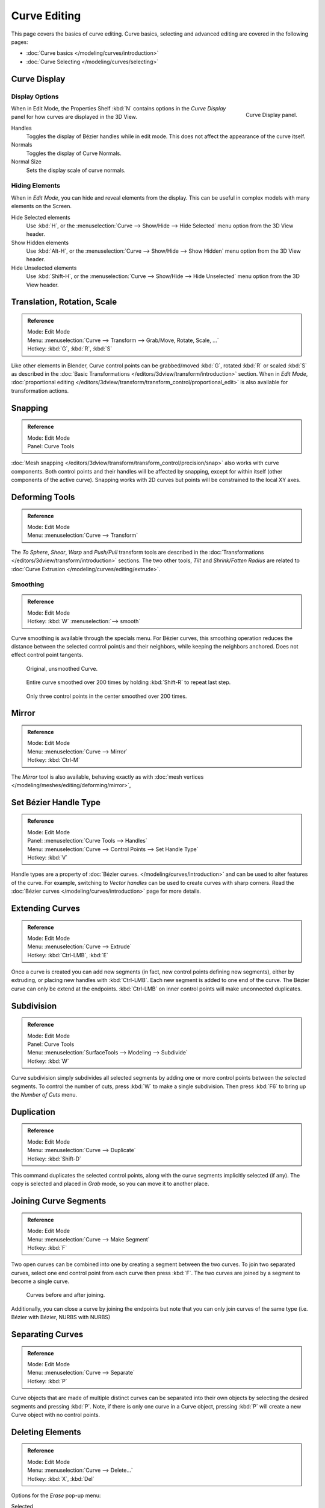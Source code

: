 
*************
Curve Editing
*************

This page covers the basics of curve editing. Curve basics,
selecting and advanced editing are covered in the following pages:

- :doc:`Curve basics </modeling/curves/introduction>`
- :doc:`Curve Selecting </modeling/curves/selecting>`


Curve Display
=============

Display Options
---------------

.. figure:: /images/editing_curves_curve-display-panel.jpg
   :align: right

   Curve Display panel.


When in Edit Mode, the Properties Shelf :kbd:`N` contains options in the
*Curve Display* panel for how curves are displayed in the 3D View.

Handles
   Toggles the display of Bézier handles while in edit mode. This does not affect the appearance of the curve itself.
Normals
   Toggles the display of Curve Normals.
Normal Size
   Sets the display scale of curve normals.


.. _curves-hiding:

Hiding Elements
---------------

When in *Edit Mode*, you can hide and reveal elements from the display.
This can be useful in complex models with many elements on the Screen.

Hide Selected elements
   Use :kbd:`H`, or the :menuselection:`Curve --> Show/Hide --> Hide Selected` menu option from the 3D View header.

Show Hidden elements
   Use :kbd:`Alt-H`, or the
   :menuselection:`Curve --> Show/Hide --> Show Hidden` menu option from the 3D View header.

Hide Unselected elements
   Use :kbd:`Shift-H`,
   or the :menuselection:`Curve --> Show/Hide --> Hide Unselected` menu option from the 3D View header.


Translation, Rotation, Scale
============================

.. admonition:: Reference
   :class: refbox

   | Mode:     Edit Mode
   | Menu:     :menuselection:`Curve --> Transform --> Grab/Move, Rotate, Scale, ...`
   | Hotkey:   :kbd:`G`, :kbd:`R`, :kbd:`S`


Like other elements in Blender, Curve control points can be grabbed/moved :kbd:`G`,
rotated :kbd:`R` or scaled :kbd:`S`
as described in the :doc:`Basic Transformations </editors/3dview/transform/introduction>` section.
When in *Edit Mode*, :doc:`proportional editing
</editors/3dview/transform/transform_control/proportional_edit>`
is also available for transformation actions.


Snapping
========

.. admonition:: Reference
   :class: refbox

   | Mode:     Edit Mode
   | Panel:    Curve Tools


:doc:`Mesh snapping </editors/3dview/transform/transform_control/precision/snap>`
also works with curve components.
Both control points and their handles will be affected by snapping,
except for within itself (other components of the active curve).
Snapping works with 2D curves but points will be constrained to the local XY axes.


Deforming Tools
===============

.. admonition:: Reference
   :class: refbox

   | Mode:     Edit Mode
   | Menu:     :menuselection:`Curve --> Transform`


The *To Sphere*, *Shear*, *Warp* and *Push/Pull* transform tools are described in the
:doc:`Transformations </editors/3dview/transform/introduction>` sections.
The two other tools, *Tilt* and *Shrink/Fatten Radius* are related to
:doc:`Curve Extrusion </modeling/curves/editing/extrude>`.


Smoothing
---------

.. admonition:: Reference
   :class: refbox

   | Mode:     Edit Mode
   | Hotkey:   :kbd:`W` :menuselection:`--> smooth`


Curve smoothing is available through the specials menu. For Bézier curves, this smoothing
operation reduces the distance between the selected control point/s and
their neighbors, while keeping the neighbors anchored. 
Does not effect control point tangents.

.. figure:: /images/modeling_curves_smoothing_example1.jpg

   Original, unsmoothed Curve.

.. figure:: /images/modeling_curves_smoothing_example2.jpg

   Entire curve smoothed over 200 times by holding :kbd:`Shift-R` to repeat last step.

.. figure:: /images/modeling_curves_smoothing_example3.jpg

   Only three control points in the center smoothed over 200 times.


Mirror
======

.. admonition:: Reference
   :class: refbox

   | Mode:     Edit Mode
   | Menu:     :menuselection:`Curve --> Mirror`
   | Hotkey:   :kbd:`Ctrl-M`


The *Mirror* tool is also available, behaving exactly as with
:doc:`mesh vertices </modeling/meshes/editing/deforming/mirror>`,


Set Bézier Handle Type
======================

.. admonition:: Reference
   :class: refbox

   | Mode:     Edit Mode
   | Panel:    :menuselection:`Curve Tools --> Handles`
   | Menu:     :menuselection:`Curve --> Control Points --> Set Handle Type`
   | Hotkey:   :kbd:`V`


Handle types are a property of :doc:`Bézier curves.
</modeling/curves/introduction>` and can be used to alter features of the curve.
For example, switching to *Vector handles* can be used to create curves with sharp corners.
Read the :doc:`Bézier curves </modeling/curves/introduction>` page for more details.


.. _modeling-curves-extending:

Extending Curves
================

.. admonition:: Reference
   :class: refbox

   | Mode:     Edit Mode
   | Menu:     :menuselection:`Curve --> Extrude`
   | Hotkey:   :kbd:`Ctrl-LMB`, :kbd:`E`


Once a curve is created you can add new segments (in fact,
new control points defining new segments), either by extruding,
or placing new handles with :kbd:`Ctrl-LMB`.
Each new segment is added to one end of the curve.
The Bézier curve can only be extend at the endpoints.
:kbd:`Ctrl-LMB` on inner control points will make unconnected duplicates.


.. _modeling-curves-subdivision:

Subdivision
===========

.. admonition:: Reference
   :class: refbox

   | Mode:     Edit Mode
   | Panel:    Curve Tools
   | Menu:     :menuselection:`SurfaceTools --> Modeling --> Subdivide`
   | Hotkey:   :kbd:`W`


Curve subdivision simply subdivides all selected segments by adding one or more control points
between the selected segments. To control the number of cuts,
press :kbd:`W` to make a single subdivision.
Then press :kbd:`F6` to bring up the *Number of Cuts* menu.


Duplication
===========

.. admonition:: Reference
   :class: refbox

   | Mode:     Edit Mode
   | Menu:     :menuselection:`Curve --> Duplicate`
   | Hotkey:   :kbd:`Shift-D`


This command duplicates the selected control points,
along with the curve segments implicitly selected (if any).
The copy is selected and placed in *Grab* mode, so you can move it to another place.


.. _modeling-curves-joining-segments:

Joining Curve Segments
======================

.. admonition:: Reference
   :class: refbox

   | Mode:     Edit Mode
   | Menu:     :menuselection:`Curve --> Make Segment`
   | Hotkey:   :kbd:`F`


Two open curves can be combined into one by creating a segment between the two curves.
To join two separated curves,
select one end control point from each curve then press :kbd:`F`.
The two curves are joined by a segment to become a single curve.

.. figure:: /images/editing_curves_two-curves-joined.jpg
   :width: 600px

   Curves before and after joining.


Additionally, you can close a curve by joining the endpoints but note that you can only join
curves of the same type (i.e. Bézier with Bézier, NURBS with NURBS)


Separating Curves
=================

.. admonition:: Reference
   :class: refbox

   | Mode:     Edit Mode
   | Menu:     :menuselection:`Curve --> Separate`
   | Hotkey:   :kbd:`P`


Curve objects that are made of multiple distinct curves can be separated into their own
objects by selecting the desired segments and pressing :kbd:`P`. Note,
if there is only one curve in a Curve object,
pressing :kbd:`P` will create a new Curve object with no control points.


Deleting Elements
=================

.. admonition:: Reference
   :class: refbox

   | Mode:     Edit Mode
   | Menu:     :menuselection:`Curve --> Delete...`
   | Hotkey:   :kbd:`X`, :kbd:`Del`

Options for the *Erase* pop-up menu:

Selected
   This will delete the selected control points, *without* breaking the curve (i.e.
   the adjacent points will be directly linked, joined, once the intermediary ones are deleted).
   Remember that NURBS order cannot be higher than its number of control points,
   so it might decrease when you delete some control point.
   Of course, when only one point remains, there is no more visible curve,
   and when all points are deleted, the curve itself is deleted.
Segment
   This option is somewhat the opposite to the preceding one, as it will cut the curve,
   without removing any control points, by erasing one selected segment.
   This option always removes *only one* segment (the last "selected" one),
   even when several are in the selection.
   So to delete all segments in your selection, you will have to repetitively use the same erase option...

.. list-table::

   * - .. figure:: /images/editing_curves_delete-selected.jpg
          :width: 300px

          Deleting Curve Selected.

     - .. figure:: /images/editing_curves_delete-segment.jpg
          :width: 300px

          Deleting Curve segments.


.. _modeling-curves-opening-and-closing:

Opening and Closing a Curve
===========================

.. admonition:: Reference
   :class: refbox

   | Mode:     Edit Mode
   | Menu:     :menuselection:`Curve --> Toggle Cyclic`
   | Hotkey:   :kbd:`Alt-C`


This toggles between an open curve and closed curve (Cyclic).
Only curves with at least one selected control point will be closed/open.
The shape of the closing segment is based on the start and end handles for Bézier curves,
and as usual on adjacent control points for NURBS.
The only time a handle is adjusted after closing is if the handle is an *Auto* one.
Fig. :ref:`fig-curves-editing-open-close` is the same Bézier curve open and closed.

This action only works on the original starting control-point or the last control-point added.
Deleting a segment(s) doesn't change how the action applies;
it still operates only on the starting and last control-points. This means that
:kbd:`Alt-C` may actually join two curves instead of closing a single curve! Remember
that when a 2D curve is closed, it creates a renderable flat face.

.. _fig-curves-editing-open-close:

.. figure:: /images/editing_curves_open-closed-cyclic.jpg
   :width: 400px

   Open and Closed curves.


.. _curve-switch_direction:

Switch Direction
================

.. admonition:: Reference
   :class: refbox

   | Mode:     Edit Mode
   | Menu:     :menuselection:`Curve --> Segments --> Switch Direction`,
     :menuselection:`Specials --> Switch Direction`
   | Hotkey:   :kbd:`W-Numpad2`


This command will "reverse" the direction of any curve with at least one selected element
(i.e. the start point will become the end one, and *vice versa*).
This is mainly useful when using a curve as path, or using the bevel and taper options.


Converting Tools
================

Converting Curve Type
---------------------

.. admonition:: Reference
   :class: refbox

   | Mode:     Edit Mode
   | Panel:    Curve Tools --> Set Spline type

.. figure:: /images/editing_curves_set-spline-type.jpg
   :width: 150px
   :align: right

   Set Spline Type button.


You can convert splines in a curve object between Bézier, NURBS, and Poly curves.
Press :kbd:`T` to bring up the Toolshelf. Clicking on the *Set Spline Type*
button will allow you to select the Spline type (Poly, Bézier or NURBS).

Note, this is not a "smart" conversion, i.e. Blender does not try to keep the same shape,
nor the same number of control points. For example, when converting a NURBS to a Bézier,
each group of three NURBS control points become a unique Bézier one (center point and two handles).


Convert Curve to Mesh
---------------------

.. admonition:: Reference
   :class: refbox

   | Mode:     Object Mode
   | Menu:     :menuselection:`Object --> Convert to --> Mesh From Curve/Meta/Surface/Text`
   | Hotkey:   :kbd:`Alt-C`


There is also an "external" conversion, from curve to mesh, that only works in *Object Mode*.
It transforms a *Curve* object into a *Mesh* object,
using the curve resolution to create edges and vertices.
Note that it also keeps the faces and volumes created by closed and extruded curves.


Convert Mesh to Curve
---------------------

.. admonition:: Reference
   :class: refbox

   | Mode:     Object Mode
   | Menu:     :menuselection:`Object --> Convert to --> Curve From Mesh/Text`
   | Hotkey:   :kbd:`Alt-C`


Mesh objects that consist of a series of connected vertices can be converted into curve
objects. The resulting curve will be a Poly curve type,
but can be converted to have smooth segments as described above.


Curve Parenting
===============

.. admonition:: Reference
   :class: refbox

   | Mode:     Edit Mode
   | Hotkey:   :kbd:`Ctrl-P`


You can make other selected objects :ref:`children <object-parenting>`
of one or three control points :kbd:`Ctrl-P`, as with mesh objects.

To select a mesh(that is in view) while editing a curve, :kbd:`Ctrl-P` click on it.
Select either one or three control points,
then :kbd:`Ctrl-RMB` the object and use :kbd:`Ctrl-P` to make a vertex parent.
Selecting three control points will make the child follow
the median point between the three vertices. An alternative would be to use a 
:doc:`Child of Constraint </rigging/constraints/relationship/child_of>`


Hooks
=====

.. admonition:: Reference
   :class: refbox

   | Mode:     Edit Mode
   | Menu:     :menuselection:`Curve --> control points --> hooks`
   | Hotkey:   :kbd:`Ctrl-H`


:doc:`Hooks </modeling/modifiers/deform/hooks>` can be added to control one or more points with other objects.


.. _modeling-curve-weight:

Set Goal Weight
===============

.. admonition:: Reference
   :class: refbox

   | Mode:     Edit Mode
   | Menu:     :kbd:`W` :menuselection:`--> Set Goal Weight`


This sets the "goal weight" of selected control points,
which is used when a curve has :doc:`Soft Body </physics/soft_body/index>` physics,
forcing the curve to "stick" to their original positions, based on the weight.
